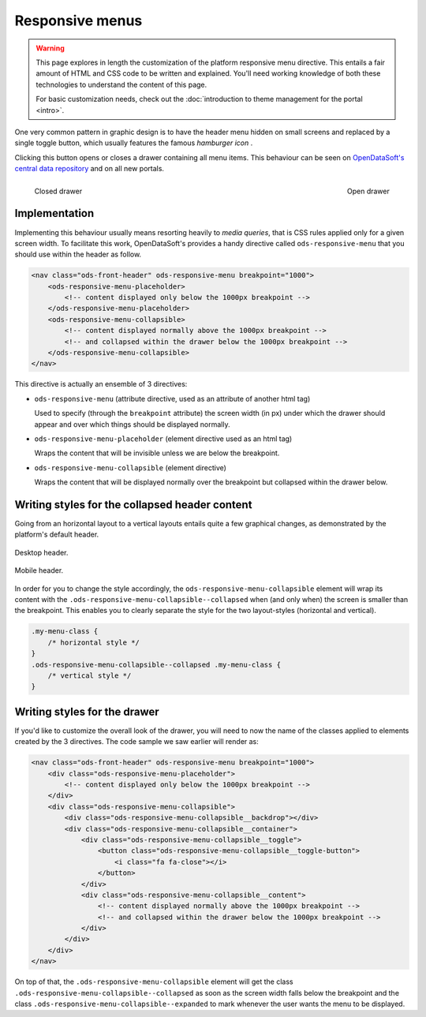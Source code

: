 Responsive menus
================

.. warning::

    This page explores in length the customization of the platform responsive menu directive. This entails a fair amount
    of HTML and CSS code to be written and explained. You'll need working knowledge of both these technologies to
    understand the content of this page.

    For basic customization needs, check out the :doc:`introduction to theme management for the portal <intro>`.


One very common pattern in graphic design is to have the header menu hidden on small screens and replaced by a single
toggle button, which usually features the famous *hamburger icon* |hamburger|.

.. |hamburger| image:: responsive-menus__hamburger.png

Clicking this button opens or closes a drawer containing all menu items. This behaviour can be seen on
`OpenDataSoft's central data repository <https://data.opendatasoft.com/page/home/>`_ and on all new portals.

.. figure:: responsive-menus__data-collapsed.png
    :align: left

    Closed drawer

.. figure:: responsive-menus__data-expanded.png
    :align: right

    Open drawer

Implementation
--------------

Implementing this behaviour usually means resorting heavily to *media queries*, that is CSS rules applied only for a
given screen width. To facilitate this work, OpenDataSoft's provides a handy directive called ``ods-responsive-menu``
that you should use within the header as follow.

.. code-block:: html

    <nav class="ods-front-header" ods-responsive-menu breakpoint="1000">
        <ods-responsive-menu-placeholder>
            <!-- content displayed only below the 1000px breakpoint -->
        </ods-responsive-menu-placeholder>
        <ods-responsive-menu-collapsible>
            <!-- content displayed normally above the 1000px breakpoint -->
            <!-- and collapsed within the drawer below the 1000px breakpoint -->
        </ods-responsive-menu-collapsible>
    </nav>

This directive is actually an ensemble of 3 directives:

* ``ods-responsive-menu`` (attribute directive, used as an attribute of another html tag)

  Used to specify (through the ``breakpoint`` attribute) the screen width (in px) under which the drawer should
  appear and over which things should be displayed normally.

* ``ods-responsive-menu-placeholder`` (element directive used as an html tag)

  Wraps the content that will be invisible unless we are below the breakpoint.

* ``ods-responsive-menu-collapsible`` (element directive)

  Wraps the content that will be displayed normally over the breakpoint but collapsed within the drawer below.

Writing styles for the collapsed header content
-----------------------------------------------

Going from an horizontal layout to a vertical layouts entails quite a few graphical changes, as demonstrated by the
platform's default header.

.. figure:: responsive-menus__header-desktop.png
    :align: center

    Desktop header.

.. figure:: responsive-menus__header-mobile.png
    :align: center

    Mobile header.

In order for you to change the style accordingly, the ``ods-responsive-menu-collapsible`` element will wrap its content
with the ``.ods-responsive-menu-collapsible--collapsed`` when (and only when) the screen is smaller than the breakpoint.
This enables you to clearly separate the style for the two layout-styles (horizontal and vertical).

.. code-block:: css

    .my-menu-class {
        /* horizontal style */
    }
    .ods-responsive-menu-collapsible--collapsed .my-menu-class {
        /* vertical style */
    }


Writing styles for the drawer
-----------------------------

If you'd like to customize the overall look of the drawer, you will need to now the name of the classes applied to
elements created by the 3 directives. The code sample we saw earlier will render as:

.. code-block:: html

    <nav class="ods-front-header" ods-responsive-menu breakpoint="1000">
        <div class="ods-responsive-menu-placeholder">
            <!-- content displayed only below the 1000px breakpoint -->
        </div>
        <div class="ods-responsive-menu-collapsible">
            <div class="ods-responsive-menu-collapsible__backdrop"></div>
            <div class="ods-responsive-menu-collapsible__container">
                <div class="ods-responsive-menu-collapsible__toggle">
                    <button class="ods-responsive-menu-collapsible__toggle-button">
                        <i class="fa fa-close"></i>
                    </button>
                </div>
                <div class="ods-responsive-menu-collapsible__content">
                    <!-- content displayed normally above the 1000px breakpoint -->
                    <!-- and collapsed within the drawer below the 1000px breakpoint -->
                </div>
            </div>
        </div>
    </nav>

On top of that, the ``.ods-responsive-menu-collapsible`` element will get the class
``.ods-responsive-menu-collapsible--collapsed`` as soon as the screen width falls below the breakpoint and the class
``.ods-responsive-menu-collapsible--expanded`` to mark whenever the user wants the menu to be displayed.
